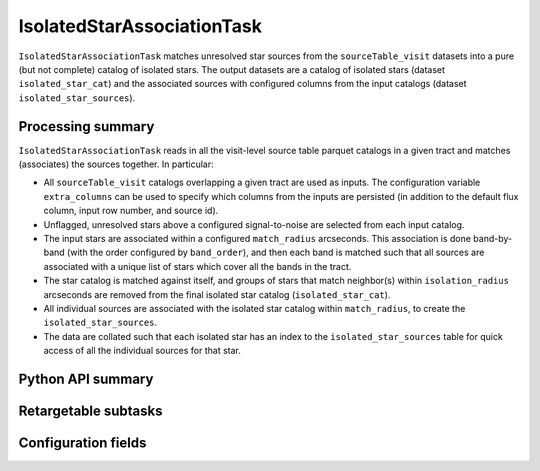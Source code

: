 .. lsst-task-topic:: lsst.pipe.tasks.isolatedStarAssociation.IsolatedStarAssociationTask

###########################
IsolatedStarAssociationTask
###########################

``IsolatedStarAssociationTask`` matches unresolved star sources from the ``sourceTable_visit`` datasets into a pure (but not complete) catalog of isolated stars.
The output datasets are a catalog of isolated stars (dataset ``isolated_star_cat``) and the associated sources with configured columns from the input catalogs (dataset ``isolated_star_sources``).

.. _lsst.pipe.tasks.isolatedStarAssociation.IsolatedStarAssociationTask-summary:

Processing summary
==================

``IsolatedStarAssociationTask`` reads in all the visit-level source table parquet catalogs in a given tract and matches (associates) the sources together.
In particular:

- All ``sourceTable_visit`` catalogs overlapping a given tract are used as inputs.
  The configuration variable ``extra_columns`` can be used to specify which columns from the inputs are persisted (in addition to the default flux column, input row number, and source id).
- Unflagged, unresolved stars above a configured signal-to-noise are selected from each input catalog.
- The input stars are associated within a configured ``match_radius`` arcseconds.
  This association is done band-by-band (with the order configured by ``band_order``), and then each band is matched such that all sources are associated with a unique list of stars which cover all the bands in the tract.
- The star catalog is matched against itself, and groups of stars that match neighbor(s) within ``isolation_radius`` arcseconds are removed from the final isolated star catalog (``isolated_star_cat``).
- All individual sources are associated with the isolated star catalog within ``match_radius``, to create the ``isolated_star_sources``.
- The data are collated such that each isolated star has an index to the ``isolated_star_sources`` table for quick access of all the individual sources for that star.

.. _lsst.pipe.tasks.isolatedStarAssociation.IsolatedStarAssociationTask-api:

Python API summary
==================

.. lsst-task-api-summary:: lsst.pipe.tasks.isolatedStarAssociation.IsolatedStarAssociationTask

Retargetable subtasks
=====================

.. lsst-task-config-subtasks:: lsst.pipe.tasks.isolatedStarAssociation.IsolatedStarAssociationTask

.. _lsst.pipe.tasks.isolatedStarAssociation.IsolatedStarAssociationTask-configs:

Configuration fields
====================

.. lsst-task-config-fields:: lsst.pipe.tasks.isolatedStarAssociation.IsolatedStarAssociationTask
